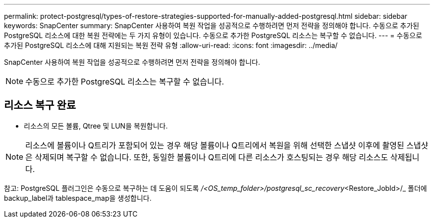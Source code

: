 ---
permalink: protect-postgresql/types-of-restore-strategies-supported-for-manually-added-postgresql.html 
sidebar: sidebar 
keywords: SnapCenter 
summary: SnapCenter 사용하여 복원 작업을 성공적으로 수행하려면 먼저 전략을 정의해야 합니다.  수동으로 추가된 PostgreSQL 리소스에 대한 복원 전략에는 두 가지 유형이 있습니다.  수동으로 추가한 PostgreSQL 리소스는 복구할 수 없습니다. 
---
= 수동으로 추가된 PostgreSQL 리소스에 대해 지원되는 복원 전략 유형
:allow-uri-read: 
:icons: font
:imagesdir: ../media/


[role="lead"]
SnapCenter 사용하여 복원 작업을 성공적으로 수행하려면 먼저 전략을 정의해야 합니다.


NOTE: 수동으로 추가한 PostgreSQL 리소스는 복구할 수 없습니다.



== 리소스 복구 완료

* 리소스의 모든 볼륨, Qtree 및 LUN을 복원합니다.



NOTE: 리소스에 볼륨이나 Q트리가 포함되어 있는 경우 해당 볼륨이나 Q트리에서 복원을 위해 선택한 스냅샷 이후에 촬영된 스냅샷은 삭제되며 복구할 수 없습니다.  또한, 동일한 볼륨이나 Q트리에 다른 리소스가 호스팅되는 경우 해당 리소스도 삭제됩니다.

참고: PostgreSQL 플러그인은 수동으로 복구하는 데 도움이 되도록 _/<OS_temp_folder>/postgresql_sc_recovery_<Restore_JobId>/_ 폴더에 backup_label과 tablespace_map을 생성합니다.

